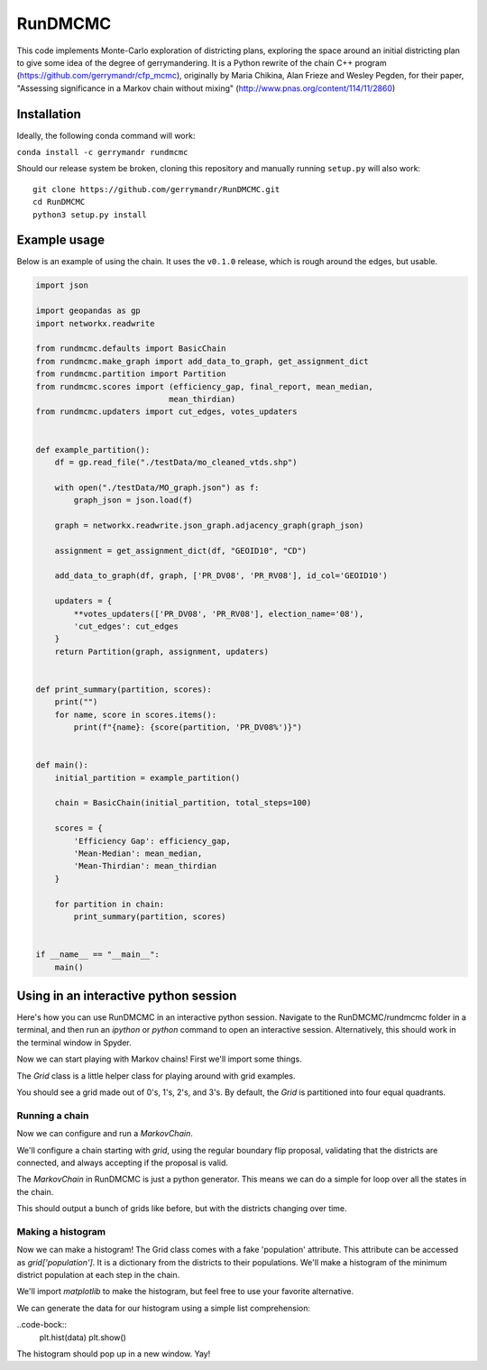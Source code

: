 ===============================
RunDMCMC
===============================


.. image:: https://circleci.com/gh/gerrymandr/RunDMCMC.svg?style=svg
    :target: https://circleci.com/gh/gerrymandr/RunDMCMC
.. image:: https://codecov.io/gh/gerrymandr/RunDMCMC/branch/master/graph/badge.svg
   :target: https://codecov.io/gh/gerrymandr/RunDMCMC
.. image:: https://api.codacy.com/project/badge/Grade/b02dfe3d778b40f3890d228889feee52
   :target: https://www.codacy.com/app/msarahan/RunDMCMC?utm_source=github.com&amp;utm_medium=referral&amp;utm_content=gerrymandr/RunDMCMC&amp;utm_campaign=Badge_Grade
.. image:: https://readthedocs.org/projects/rundmcmc/badge/?version=latest
   :target: https://rundmcmc.readthedocs.io/en/latest
   :alt: Documentation Status


This code implements Monte-Carlo exploration of districting plans, exploring
the space around an initial districting plan to give some idea of the degree of
gerrymandering. It is a Python rewrite of the chain C++ program
(https://github.com/gerrymandr/cfp_mcmc), originally by Maria Chikina, Alan
Frieze and Wesley Pegden, for their paper, "Assessing significance in a Markov
chain without mixing" (http://www.pnas.org/content/114/11/2860)


Installation
============

Ideally, the following conda command will work:

``conda install -c gerrymandr rundmcmc``

Should our release system be broken, cloning this repository and manually
running ``setup.py`` will also work::

    git clone https://github.com/gerrymandr/RunDMCMC.git
    cd RunDMCMC
    python3 setup.py install


Example usage
=============

Below is an example of using the chain. It uses the ``v0.1.0`` release, which
is rough around the edges, but usable.

.. code-block:: python

    import json

    import geopandas as gp
    import networkx.readwrite

    from rundmcmc.defaults import BasicChain
    from rundmcmc.make_graph import add_data_to_graph, get_assignment_dict
    from rundmcmc.partition import Partition
    from rundmcmc.scores import (efficiency_gap, final_report, mean_median,
                                mean_thirdian)
    from rundmcmc.updaters import cut_edges, votes_updaters


    def example_partition():
        df = gp.read_file("./testData/mo_cleaned_vtds.shp")

        with open("./testData/MO_graph.json") as f:
            graph_json = json.load(f)

        graph = networkx.readwrite.json_graph.adjacency_graph(graph_json)

        assignment = get_assignment_dict(df, "GEOID10", "CD")

        add_data_to_graph(df, graph, ['PR_DV08', 'PR_RV08'], id_col='GEOID10')

        updaters = {
            **votes_updaters(['PR_DV08', 'PR_RV08'], election_name='08'),
            'cut_edges': cut_edges
        }
        return Partition(graph, assignment, updaters)
    

    def print_summary(partition, scores):
        print("")
        for name, score in scores.items():
            print(f"{name}: {score(partition, 'PR_DV08%')}")


    def main():
        initial_partition = example_partition()

        chain = BasicChain(initial_partition, total_steps=100)

        scores = {
            'Efficiency Gap': efficiency_gap,
            'Mean-Median': mean_median,
            'Mean-Thirdian': mean_thirdian
        }

        for partition in chain:
            print_summary(partition, scores)


    if __name__ == "__main__":
        main()

Using in an interactive python session
======================================

Here's how you can use RunDMCMC in an interactive python session.
Navigate to the RunDMCMC/rundmcmc folder in a terminal, and then run an `ipython` or `python` command
to open an interactive session. Alternatively, this should work in the terminal window in Spyder.

Now we can start playing with Markov chains! First we'll import some things.

.. code-block:: python
    from rundmcmc.grid import Grid

The `Grid` class is a little helper class for playing around with grid examples.

.. code-block:: python
    grid = Grid((20,20))    # Make a 20x20 grid
    print(grid)

You should see a grid made out of 0's, 1's, 2's, and 3's. By default, the `Grid` is partitioned into
four equal quadrants.

Running a chain
---------------

Now we can configure and run a `MarkovChain`.

.. code-block:: python
    from rundmcmc.chain import MarkovChain
    from rundmcmc.proposals import propose_random_flip
    from rundmcmc.validity import Validator, contiguous
    from rundmcmc.accept import always_accept

    is_valid = Validator([contiguous])

We'll configure a chain starting with `grid`, using the regular boundary flip proposal,
validating that the districts are connected, and always accepting if the proposal is valid.

.. code-block:: python
    chain = MarkovChain(propose_random_flip, is_valid, always_accept, grid, total_steps=1000)

The `MarkovChain` in RunDMCMC is just a python generator. This means we can do a simple
for loop over all the states in the chain.

.. code-block:: python
    for partition in chain:
        print(partition)

This should output a bunch of grids like before, but with the districts changing over time.

Making a histogram
------------------

Now we can make a histogram! The Grid class comes with a fake 'population' attribute. This
attribute can be accessed as `grid['population']`. It is a dictionary from the districts
to their populations.
We'll make a histogram of the minimum district population at each step in the chain.

We'll import `matplotlib` to make the histogram, but feel free to use your favorite alternative.

.. code-block:: python
    import matplotlib.pyplot as plt

We can generate the data for our histogram using a simple list comprehension:

.. code-block:: python
    data = [min(partition['population'].values()) for partition in chain]

..code-bock::
    plt.hist(data)
    plt.show()

The histogram should pop up in a new window. Yay!